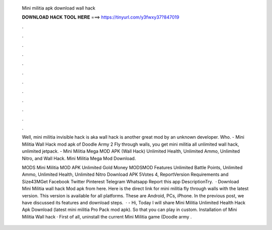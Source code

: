   Mini militia apk download wall hack
  
  
  
  𝐃𝐎𝐖𝐍𝐋𝐎𝐀𝐃 𝐇𝐀𝐂𝐊 𝐓𝐎𝐎𝐋 𝐇𝐄𝐑𝐄 ===> https://tinyurl.com/y3fwxy37?847019
  
  
  
  .
  
  
  
  .
  
  
  
  .
  
  
  
  .
  
  
  
  .
  
  
  
  .
  
  
  
  .
  
  
  
  .
  
  
  
  .
  
  
  
  .
  
  
  
  .
  
  
  
  .
  
  Well, mini militia invisible hack is aka wall hack is another great mod by an unknown developer. Who. - Mini Militia Wall Hack mod apk of Doodle Army 2 Fly through walls, you get mini militia all unlimited wall hack, unlimited jetpack. - Mini Militia Mega MOD APK (Wall Hack) Unlimited Health, Unlimited Ammo, Unlimited Nitro, and Wall Hack. Mini Militia Mega Mod Download.
  
  MODS Mini Militia MOD APK Unlimited Gold Money MODSMOD Features Unlimited Battle Points, Unlimited Ammo, Unlimited Health, Unlimited Nitro Download APK 5Votes 4, ReportVersion Requirements and Size43MGet Facebook Twitter Pinterest Telegram Whatsapp Report this app DescriptionTry.  · Download Mini Militia wall hack Mod apk from here. Here is the direct link for mini militia fly through walls with the latest version. This version is available for all platforms. These are Android, PCs, iPhone. In the previous post, we have discussed its features and download steps.  · - Hi, Today I will share Mini Militia Unlimited Health Hack Apk Download (latest mini militia Pro Pack mod apk). So that you can play in custom. Installation of Mini Militia Wall hack · First of all, uninstall the current Mini Militia game (Doodle army .
